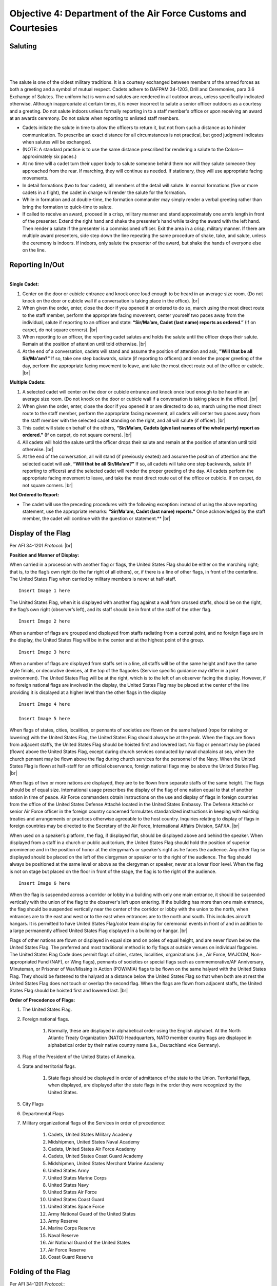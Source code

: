 Objective 4: Department of the Air Force Customs and Courtesies
=========

Saluting
---------

.. raw:: html

    <div style="position: relative; padding-bottom: 56.25%; height: 0; overflow: hidden; max-width: 100%; height: auto;">
        <iframe src="https://www.youtube.com/embed/SWk5rUhFvSA" frameborder="0" allowfullscreen style="position: absolute; top: 0; left: 0; width: 100%; height: 100%;"></iframe>
    </div>

|
|
|

.. raw:: html

    <div style="position: relative; padding-bottom: 56.25%; height: 0; overflow: hidden; max-width: 100%; height: auto;">
        <iframe src="https://www.youtube.com/embed/1Xf-hHfX4as" frameborder="0" allowfullscreen style="position: absolute; top: 0; left: 0; width: 100%; height: 100%;"></iframe>
    </div>

The salute is one of the oldest military traditions. It is a courtesy exchanged between members of the armed forces as both a greeting and a symbol of mutual respect. Cadets adhere to DAFPAM 34-1203, Drill and Ceremonies, para 3.6 Exchange of Salutes. The uniform hat is worn and salutes are rendered in all outdoor areas, unless specifically indicated otherwise. Although inappropriate at certain times, it is never incorrect to salute a senior officer outdoors as a courtesy and a greeting. Do not salute indoors unless formally reporting in to a staff member's office or upon receiving an award at an awards ceremony. Do not salute when reporting to enlisted staff members.


* Cadets initiate the salute in time to allow the officers to return it, but not from such a distance as to hinder communication. To prescribe an exact distance for all circumstances is not practical, but good judgment indicates when salutes will be exchanged. 
* (NOTE: A standard practice is to use the same distance prescribed for rendering a salute to the Colors— approximately six paces.) 
* At no time will a cadet turn their upper body to salute someone behind them nor will they salute someone they approached from the rear. If marching, they will continue as needed. If stationary, they will use appropriate facing movements.
* In detail formations (two to four cadets), all members of the detail will salute. In normal formations (five or more cadets in a flight), the cadet in charge will render the salute for the formation.
* While in formation and at double-time, the formation commander may simply render a verbal greeting rather than bring the formation to quick-time to salute.
* If called to receive an award, proceed in a crisp, military manner and stand approximately one arm’s length in front of the presenter. Extend the right hand and shake the presenter’s hand while taking the award with the left hand. Then render a salute if the presenter is a commissioned officer. Exit the area in a crisp, military manner. If there are multiple award presenters, side step down the line repeating the same procedure of shake, take, and salute, unless the ceremony is indoors. If indoors, only salute the presenter of the award, but shake the hands of everyone else on the line.



Reporting In/Out
-----------

.. raw:: html

    <div style="position: relative; padding-bottom: 56.25%; height: 0; overflow: hidden; max-width: 100%; height: auto;">
        <iframe src="https://www.youtube.com/embed/qJQ1JKDemmI" frameborder="0" allowfullscreen style="position: absolute; top: 0; left: 0; width: 100%; height: 100%;"></iframe>
    </div>


| 
| **Single Cadet:**

#. Center on the door or cubicle entrance and knock once loud enough to be heard in an average size room. (Do not knock on the door or cubicle wall if a conversation is taking place in the office). |br|

#. When given the order, enter, close the door if you opened it or ordered to do so, march using the most direct route to the staff member, perform the appropriate facing movement, center yourself two paces away from the individual, salute if reporting to an officer and state: **“Sir/Ma’am, Cadet (last name) reports as ordered.”** (If on carpet, do not square corners). |br|

#. When reporting to an officer, the reporting cadet salutes and holds the salute until the officer drops their salute. Remain at the position of attention until told otherwise. |br|

#. At the end of a conversation, cadets will stand and assume the position of attention and ask, **"Will that be all Sir/Ma'am?"** If so, take one step backwards, salute (if reporting to officers) and render the proper greeting of the day, perform the appropriate facing movement to leave, and take the most direct route out of the office or cubicle. |br|

**Multiple Cadets:**

#. A selected cadet will center on the door or cubicle entrance and knock once loud enough to be heard in an average size room. (Do not knock on the door or cubicle wall if a conversation is taking place in the office). |br|

#. When given the order, enter, close the door if you opened it or are directed to do so, march using the most direct route to the staff member, perform the appropriate facing movement, all cadets will center two paces away from the staff member with the selected cadet standing on the right, and all will salute (if officer). |br|

#. This cadet will state on behalf of the others, **“Sir/Ma’am, Cadets (give last names of the whole party) report as ordered.”** (If on carpet, do not square corners). |br|

#. All cadets will hold the salute until the officer drops their salute and remain at the position of attention until told otherwise. |br|

#. At the end of the conversation, all will stand (if previously seated) and assume the position of attention and the selected cadet will ask, **“Will that be all Sir/Ma’am?”** If so, all cadets will take one step backwards, salute (if reporting to officers) and the selected cadet will render the proper greeting of the day. All cadets perform the appropriate facing movement to leave, and take the most direct route out of the office or cubicle. If on carpet, do not square corners. |br|

**Not Ordered to Report:**

* The cadet will use the preceding procedures with the following exception: instead of using the above reporting statement, use the appropriate remarks: **“Sir/Ma'am, Cadet (last name) reports.”** Once acknowledged by the staff member, the cadet will continue with the question or statement.** |br|

Display of the Flag
-------------
Per AFI 34-1201 *Protocol:* |br|

**Position and Manner of Display:**

When carried in a procession with another flag or flags, the United States Flag should be either on the marching right; that is, to the flag’s own right (to the far right of all others), or, if there is a line of other flags, in front of the centerline. The United States Flag when carried by military members is never at half-staff. ::

    Insert Image 1 here

The United States Flag, when it is displayed with another flag against a wall from crossed staffs, should be on the right, the flag’s own right (observer’s left), and its staff should be in front of the staff of the other flag. ::

    Insert Image 2 here

When a number of flags are grouped and displayed from staffs radiating from a central point, and no foreign flags are in the display, the United States Flag will be in the center and at the highest point of the group. ::

    Insert Image 3 here

When a number of flags are displayed from staffs set in a line, all staffs will be of the same height and have the same style finials, or decorative devices, at the top of the flagpoles (Service specific guidance may differ in a joint environment). The United States Flag will be at the right, which is to the left of an observer facing the display. However, if no foreign national flags are involved in the display, the United States Flag may be placed at the center of the line providing it is displayed at a higher level than the other flags in the display ::

    Insert Image 4 here

    Insert Image 5 here

When flags of states, cities, localities, or pennants of societies are flown on the same halyard (rope for raising or lowering) with the United States Flag, the United States Flag should always be at the peak. When the flags are flown from adjacent staffs, the United States Flag should be hoisted first and lowered last. No flag or pennant may be placed (flown) above the United States Flag, except during church services conducted by naval chaplains at sea, when the church pennant may be flown above the flag during church services for the personnel of the Navy. When the United States Flag is flown at half-staff for an official observance, foreign national flags may be above the United States Flag. |br|
 
When flags of two or more nations are displayed, they are to be flown from separate staffs of the same height. The flags should be of equal size. International usage prescribes the display of the flag of one nation equal to that of another nation in time of peace. Air Force commanders obtain instructions on the use and display of flags in foreign countries from the office of the United States Defense Attaché located in the United States Embassy. The Defense Attaché or senior Air Force officer in the foreign country concerned formulates standardized instructions in keeping with existing treaties and arrangements or practices otherwise agreeable to the host country. Inquiries relating to display of flags in foreign countries may be directed to the Secretary of the Air Force, International Affairs Division, SAF/IA. |br|

When used on a speaker’s platform, the flag, if displayed flat, should be displayed above and behind the speaker. When displayed from a staff in a church or public auditorium, the United States Flag should hold the position of superior prominence and in the position of honor at the clergyman’s or speaker’s right as he faces the audience. Any other flag so displayed should be placed on the left of the clergyman or speaker or to the right of the audience. The flag should always be positioned at the same level or above as the clergyman or speaker, never at a lower floor level. When the flag is not on stage but placed on the floor in front of the stage, the flag is to the right of the audience. ::

    Insert Image 6 here

When the flag is suspended across a corridor or lobby in a building with only one main entrance, it should be suspended vertically with the union of the flag to the observer's left upon entering. If the building has more than one main entrance, the flag should be suspended vertically near the center of the corridor or lobby with the union to the north, when entrances are to the east and west or to the east when entrances are to the north and south. This includes aircraft hangars. It is permitted to have United States Flag/color team display for ceremonial events in front of and in addition to a large permanently affixed United States Flag displayed in a building or hangar. |br|
 
Flags of other nations are flown or displayed in equal size and on poles of equal height, and are never flown below the United States Flag. The preferred and most traditional method is to fly flags at outside venues on individual flagpoles. The United States Flag Code does permit flags of cities, states, localities, organizations (i.e., Air Force, MAJCOM, Non-appropriated Fund (NAF), or Wing flags), pennants of societies or special flags such as commemorative/AF Anniversary, Minuteman, or Prisoner of War/Missing in Action (POW/MIA) flags to be flown on the same halyard with the United States Flag. They should be fastened to the halyard at a distance below the United States Flag so that when both are at rest the United States Flag does not touch or overlap the second flag. When the flags are flown from adjacent staffs, the United States Flag should be hoisted first and lowered last. |br|

**Order of Precedence of Flags:**

#. The United States Flag.
#. Foreign national flags. 

    #. Normally, these are displayed in alphabetical order using the English alphabet. At the North Atlantic Treaty Organization (NATO) Headquarters, NATO member country flags are displayed in alphabetical order by their native country name (i.e., Deutschland vice Germany).
#. Flag of the President of the United States of America.
#. State and territorial flags. 

    #. State flags should be displayed in order of admittance of the state to the Union. Territorial flags, when displayed, are displayed after the state flags in the order they were recognized by the United States.
#. City Flags
#. Departmental Flags
#. Military organizational flags of the Services in order of precedence:

    #. Cadets, United States Military Academy
    #. Midshipmen, United States Naval Academy
    #. Cadets, United States Air Force Academy
    #. Cadets, United States Coast Guard Academy
    #. Midshipmen, United States Merchant Marine Academy
    #. United States Army
    #. United States Marine Corps
    #. United States Navy
    #. United States Air Force
    #. United States Coast Guard
    #. United States Space Force
    #. Army National Guard of the United States
    #. Army Reserve
    #. Marine Corps Reserve
    #. Naval Reserve
    #. Air National Guard of the United States
    #. Air Force Reserve
    #. Coast Guard Reserve

Folding of the Flag
------------
Per AFI 34-1201 *Protocol:*::

    Insert Image 7 here

::

Reveille
------------

.. raw:: html

    <div style="position: relative; padding-bottom: 56.25%; height: 0; overflow: hidden; max-width: 100%; height: auto;">
        <iframe src="https://www.youtube.com/embed/qKtWSDYwlFE" frameborder="0" allowfullscreen style="position: absolute; top: 0; left: 0; width: 100%; height: 100%;"></iframe>
    </div>

#. The Detail Commander will call **Standby, Detail Fall In**

    * All commands except sound reveille and attention to the colors will be done in a hushed tone.

#. The Detail Commander will Fall In behind the Front Halyard for Reveille
#. Shortly after the highest-ranking member of Cadre has formed the Flight, the Detail Commander will give **Forward MARCH**

    * Cadence is allowed but it must also be done in a hushed tone

#. Slightly before the Front Halyard passes the flagstaff the Detail Commander will give a **Left Flank MARCH** then immediately **Detail HALT**
#. The Detail Commander will order **SOUND REVEILLE** then immediately order **Parade REST**

    * The Detail will stay at Parade Rest until the end of Reveille

#. The Detail Commander will order **Detail ATTENTION** then will order post three times

    * On the First **POST** the Halyards will take one step forward
    * On the second **POST** the Halyards will face inwards toward the flagstaff
    * On the third **POST** the Halyards will take one step towards the flagstaff

#. The Front Halyard will then take the halyards and hand off one to the rear Halyard

    * With a small head nod from the Front Halyard both Halyards will take a small step back to make the halyard taut

#. Halyards will then lower the halyard until the final clip is in the Front Halyard’s hands
#. The Detail Commander will hand the union to the Front Halyard, then the Front Halyard will attach the clip. The Detail Commander and Front Halyard will repeat the same process with the bottom clip of the US flag
#. The POW/MIA Flag Bearer will then repeat the same process with the Front Halyard and the POW/MIA flag

    * The Detail Commander and POW/MIA Flag Bearer will hold both their flags until after the flag is hoisted clear of their grasp

#. The Detail Commander will order **ATTENTION TO THE COLORS** which signals the Halyards to raise the flags and the playing of “To the Colors”
#. After the flag has left their grasp the Detail Commander will order **Present ARMS**
#. Once the flags are hoisted, the Rear Halyard will hand their halyard back to the Front Halyard. The Rear Halyard then executes present arms.
#. The Front Halyard will secure the halyard to the flagstaff then execute present arms
#. The Detail Commander will command **Order ARMS** then order post three times
    
    ..
        Tell Lukas about thingy here ^^
    * On the first **POST** the Halyards will take one step back
    * On the second **POST** the Halyards will face towards the Flag Bearers and the Flag Bearers will perform a left face
    * On the third **POST** the Halyards will take one step forward and the Flag Bearers will perform a left face

..
    #. The Detail Commander reports to the highest-ranking cadre member present: **Sir/Ma’am the colors are secured**

        * Preferably, address Cadre with their rank and name

    ..
        Colors are Secured during reville?
#. The Detail Commander will order **Forward MARCH** then immediately **Right Flank MARCH**
#. Once back to where the detail fell in, the Detail Commander will order **Detail HALT** and **Fallout**

Retreat
----------

.. raw:: html

    <div style="position: relative; padding-bottom: 56.25%; height: 0; overflow: hidden; max-width: 100%; height: auto;">
        <iframe src="https://www.youtube.com/embed/qKtWSDYwlFE" frameborder="0" allowfullscreen style="position: absolute; top: 0; left: 0; width: 100%; height: 100%;"></iframe>
    </div>


#. The Detail Commander will call **Standby, Detail Fall In**

    * All commands except sound retreat and attention to the colors will be done in a hushed tone

#. The Detail Commander will Fall In in front of the Rear Halyard for Retreat
#. Shortly after the highest-ranking member of Cadre has formed the Flight, the Detail Commander will give **Forward MARCH**

    * Cadence is allowed but it must also be done in a hushed tone

#. Slightly before the Front Halyard passes the flagstaff the Detail Commander will give a **Left Flank MARCH** then immediately **Detail HALT**
#. The Detail Commander will order **SOUND RETREAT** then immediately order **Parade REST**

    * The Detail will stay at Parade Rest until the end of Retreat

#. The Detail Commander will order **Detail ATTENTION** then will order post three times

    * On the First **POST** the Halyards will take one step forward
    * On the second **POST** the Halyards will face inwards toward the flagstaff
    * On the third **POST** the Halyards will take one step towards the flagstaff

#. The Front Halyard will then take the halyards and hand off one to the rear Halyard

    * With a small head nod from the Front Halyard both Halyards will take a small step back to make the halyard taut

#. The Detail Commander will order **ATTENTION TO THE COLORS**
#. The Halyards will then lower the flags at a slow pace and the Detail Commander will order **Present ARMS**

    * If the flag is at half-staff, the Halyards will hoist the flags at a brisk pace to the top of the flagstaff, then lower the flags at a slow pace

#. Once the flags are within view the Detail Commander will command: **Order ARMS** and both flags will be secured by their respective bearer
#. Once the flags are unclipped and secured the Halyards will hoist the halyard to the top of that flagstaff at a brisk pace
#. The Rear Halyard will hand off the halyard to the Front Halyard and the Front Halyard will secure it to the flagstaff
#. The Detail Commander will then order post three times

    * On the first **POST** the Halyards will take one step back
    * On the second **POST** the Halyards will face towards the Flag Bearers and the Flag Bearers will perform a left face
    * On the third **POST** the Halyards will take one step forward and the Flag Bearers will perform a left face

#. The Detail Commander reports to the highest-ranking cadre member present: **Sir/Ma’am the colors are secured**

    * Preferably, address Cadre with their rank and name

#. The Detail Commander will order **Forward MARCH** then immediately **Right Flank MARCH**
#. Once back to where the detail fell in, the Detail Commander will order **Detail HALT** and **Fallout**









 





.. |br| raw:: html

   <br />
